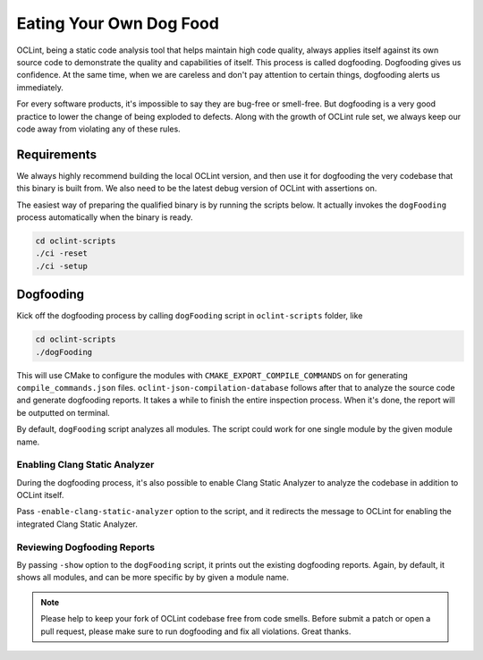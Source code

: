 Eating Your Own Dog Food
========================

OCLint, being a static code analysis tool that helps maintain high code quality, always applies itself against its own source code to demonstrate the quality and capabilities of itself. This process is called dogfooding. Dogfooding gives us confidence. At the same time, when we are careless and don't pay attention to certain things, dogfooding alerts us immediately.

For every software products, it's impossible to say they are bug-free or smell-free. But dogfooding is a very good practice to lower the change of being exploded to defects. Along with the growth of OCLint rule set, we always keep our code away from violating any of these rules.

Requirements
------------

We always highly recommend building the local OCLint version, and then use it for dogfooding the very codebase that this binary is built from. We also need to be the latest debug version of OCLint with assertions on.

The easiest way of preparing the qualified binary is by running the scripts below. It actually invokes the ``dogFooding`` process automatically when the binary is ready.

.. code-block:: bash

    cd oclint-scripts
    ./ci -reset
    ./ci -setup

Dogfooding
----------

Kick off the dogfooding process by calling ``dogFooding`` script in ``oclint-scripts`` folder, like

.. code-block:: bash

    cd oclint-scripts
    ./dogFooding

This will use CMake to configure the modules with ``CMAKE_EXPORT_COMPILE_COMMANDS`` on for generating ``compile_commands.json`` files. ``oclint-json-compilation-database`` follows after that to analyze the source code and generate dogfooding reports. It takes a while to finish the entire inspection process. When it's done, the report will be outputted on terminal.

By default, ``dogFooding`` script analyzes all modules. The script could work for one single module by the given module name.

Enabling Clang Static Analyzer
^^^^^^^^^^^^^^^^^^^^^^^^^^^^^^

During the dogfooding process, it's also possible to enable Clang Static Analyzer to analyze the codebase in addition to OCLint itself.

Pass ``-enable-clang-static-analyzer`` option to the script, and it redirects the message to OCLint for enabling the integrated Clang Static Analyzer.

Reviewing Dogfooding Reports
^^^^^^^^^^^^^^^^^^^^^^^^^^^^

By passing ``-show`` option to the ``dogFooding`` script, it prints out the existing dogfooding reports. Again, by default, it shows all modules, and can be more specific by by given a module name.

.. note::

    Please help to keep your fork of OCLint codebase free from code smells. Before submit a patch or open a pull request, please make sure to run dogfooding and fix all violations. Great thanks.
